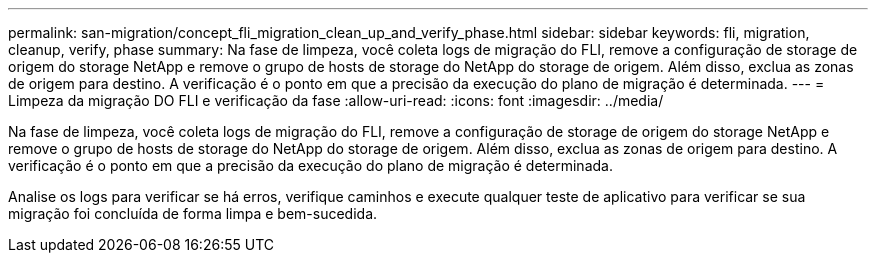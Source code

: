 ---
permalink: san-migration/concept_fli_migration_clean_up_and_verify_phase.html 
sidebar: sidebar 
keywords: fli, migration, cleanup, verify, phase 
summary: Na fase de limpeza, você coleta logs de migração do FLI, remove a configuração de storage de origem do storage NetApp e remove o grupo de hosts de storage do NetApp do storage de origem. Além disso, exclua as zonas de origem para destino. A verificação é o ponto em que a precisão da execução do plano de migração é determinada. 
---
= Limpeza da migração DO FLI e verificação da fase
:allow-uri-read: 
:icons: font
:imagesdir: ../media/


[role="lead"]
Na fase de limpeza, você coleta logs de migração do FLI, remove a configuração de storage de origem do storage NetApp e remove o grupo de hosts de storage do NetApp do storage de origem. Além disso, exclua as zonas de origem para destino. A verificação é o ponto em que a precisão da execução do plano de migração é determinada.

Analise os logs para verificar se há erros, verifique caminhos e execute qualquer teste de aplicativo para verificar se sua migração foi concluída de forma limpa e bem-sucedida.

